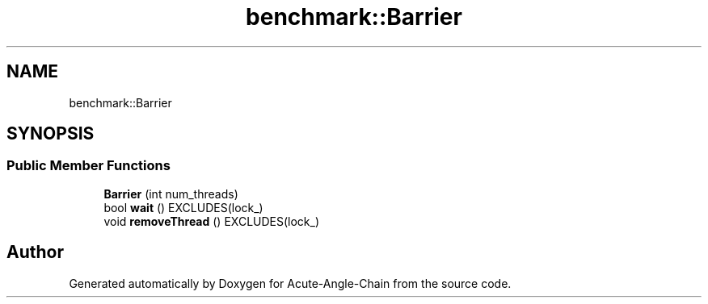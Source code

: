 .TH "benchmark::Barrier" 3 "Sun Jun 3 2018" "Acute-Angle-Chain" \" -*- nroff -*-
.ad l
.nh
.SH NAME
benchmark::Barrier
.SH SYNOPSIS
.br
.PP
.SS "Public Member Functions"

.in +1c
.ti -1c
.RI "\fBBarrier\fP (int num_threads)"
.br
.ti -1c
.RI "bool \fBwait\fP () EXCLUDES(lock_)"
.br
.ti -1c
.RI "void \fBremoveThread\fP () EXCLUDES(lock_)"
.br
.in -1c

.SH "Author"
.PP 
Generated automatically by Doxygen for Acute-Angle-Chain from the source code\&.
